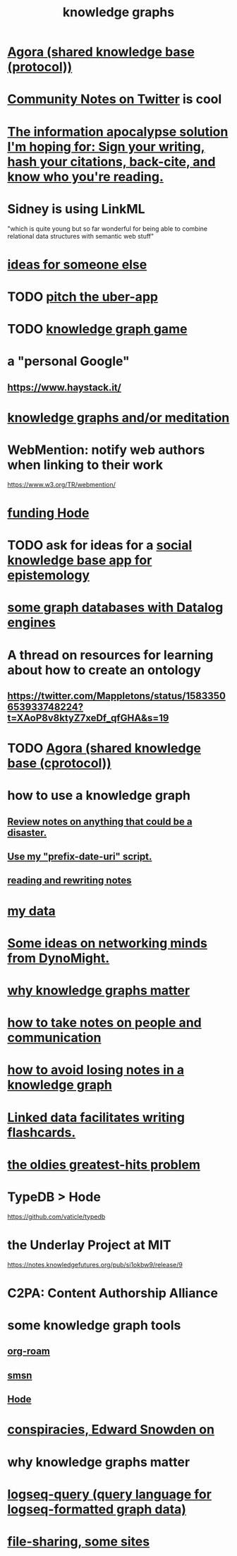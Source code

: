 :PROPERTIES:
:ID:       2ffe190d-718d-4f71-af97-5214ef091045
:ROAM_ALIASES: information epistemology ontology "organizing knowledge"
:END:
#+title: knowledge graphs
* [[id:f9ee18e9-68f2-4f10-b10d-c91186b797e3][Agora (shared knowledge base (protocol))]]
* [[id:453046af-5fe7-48b1-b3a9-c536c0b3134f][Community Notes on Twitter]] is cool
* [[id:8b6cc852-4f06-424f-86ec-582b35060f79][The information apocalypse solution I'm hoping for: Sign your writing, hash your citations, back-cite, and know who you're reading.]]
* Sidney is using LinkML
  "which is quite young but so far wonderful for being able to combine relational data structures with semantic web stuff"
* [[id:eaf57880-1c79-49ef-a8b3-b4e106e0ebb4][ideas for someone else]]
* TODO [[id:5f8c9f6b-6992-4bde-a27a-3db3997f3178][pitch the uber-app]]
* TODO [[id:4770a0d4-1932-403c-a57a-9ae803e8372e][knowledge graph game]]
* a "personal Google"
** https://www.haystack.it/
* [[id:05a84243-9dcf-4492-b81e-a48fd2f53b3c][knowledge graphs and/or meditation]]
* WebMention: notify web authors when linking to their work
  https://www.w3.org/TR/webmention/
* [[id:7863cf17-0940-4663-82b2-2a22b3878f1c][funding Hode]]
* TODO ask for ideas for a [[id:c48cbb26-cdf3-4109-b729-3abd58c2d4bc][social knowledge base app for epistemology]]
* [[id:25e13f6c-b134-4305-a4d5-327739dd7b8f][some graph databases with Datalog engines]]
* A thread on resources for learning about how to create an ontology
** https://twitter.com/Mappletons/status/1583350653933748224?t=XAoP8v8ktyZ7xeDf_qfGHA&s=19
* TODO [[id:f9ee18e9-68f2-4f10-b10d-c91186b797e3][Agora (shared knowledge base (cprotocol))]]
* how to use a knowledge graph
** [[id:15c15ae2-bb60-4f6e-9e6d-e9045f9c0132][Review notes on anything that could be a disaster.]]
** [[id:d283b6a3-205b-4a7c-9338-aa458f091691][Use my "prefix-date-uri" script.]]
** [[id:801dad54-f3a9-4b27-97f5-3e3ab3b6dbe5][reading and rewriting notes]]
* [[id:f5d81cd6-dcc9-414b-bf9b-2c7f4ca1cd29][my data]]
* [[id:4cb72658-2d91-4450-8bd5-54e04d3de051][Some ideas on networking minds from DynoMight.]]
* [[id:667bf4ea-d99d-41bb-98a9-368a86877e3e][why knowledge graphs matter]]
* [[id:30478629-506c-4acf-aec8-b74e977a2234][how to take notes on people and communication]]
* [[id:9e45ccd9-d6e0-4870-8f13-cc11135334d0][how to avoid losing notes in a knowledge graph]]
* [[id:14425786-4f89-4fc3-8bf7-9c31ccaba025][Linked data facilitates writing flashcards.]]
* [[id:eba0ce43-3fb2-4d95-89f2-f5d8cae6f20f][the oldies greatest-hits problem]]
* TypeDB > Hode
  https://github.com/vaticle/typedb
* the Underlay Project at MIT
  :PROPERTIES:
  :ID:       786ae678-e723-4c9f-b924-e54d7b3b1837
  :END:
  https://notes.knowledgefutures.org/pub/si1okbw9/release/9
* C2PA: Content Authorship Alliance
* some knowledge graph tools
** [[id:63f366e6-b768-4f3f-9093-a776f2b4e069][org-roam]]
** [[id:55dae027-0053-4557-ba7e-2a36ef679cb4][smsn]]
** [[id:d5a5a3ff-977a-405b-8660-264fb4e974a3][Hode]]
* [[id:7ba3aeee-378b-41b9-89ef-2658dc19b9ea][conspiracies, Edward Snowden on]]
* why knowledge graphs matter
* [[id:db1dbf70-abfa-4623-9216-69cfe0ed3c55][logseq-query (query language for logseq-formatted graph data)]]
* [[id:43b4da04-7779-4f95-8bc5-371d3b8180f6][file-sharing, some sites]]
